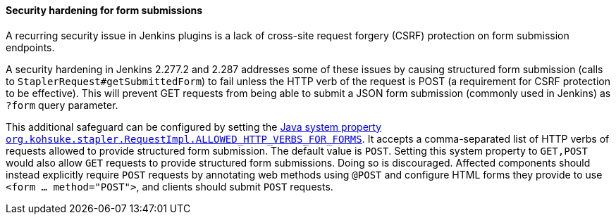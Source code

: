 [#submittedform]
==== Security hardening for form submissions

A recurring security issue in Jenkins plugins is a lack of cross-site request forgery (CSRF) protection on form submission endpoints.

A security hardening in Jenkins 2.277.2 and 2.287 addresses some of these issues by causing structured form submission (calls to `StaplerRequest#getSubmittedForm`) to fail unless the HTTP verb of the request is POST (a requirement for CSRF protection to be effective).
This will prevent GET requests from being able to submit a JSON form submission (commonly used in Jenkins) as `?form` query parameter.

This additional safeguard can be configured by setting the link:/doc/book/managing/system-properties/#org-kohsuke-stapler-requestimpl-allowed_http_verbs_for_forms[Java system property `org.kohsuke.stapler.RequestImpl.ALLOWED_HTTP_VERBS_FOR_FORMS`].
It accepts a comma-separated list of HTTP verbs of requests allowed to provide structured form submission.
The default value is `POST`.
Setting this system property to `GET,POST` would also allow `GET` requests to provide structured form submissions.
Doing so is discouraged.
Affected components should instead explicitly require `POST` requests by annotating web methods using `@POST` and configure HTML forms they provide to use `<form … method="POST">`, and clients should submit `POST` requests.
